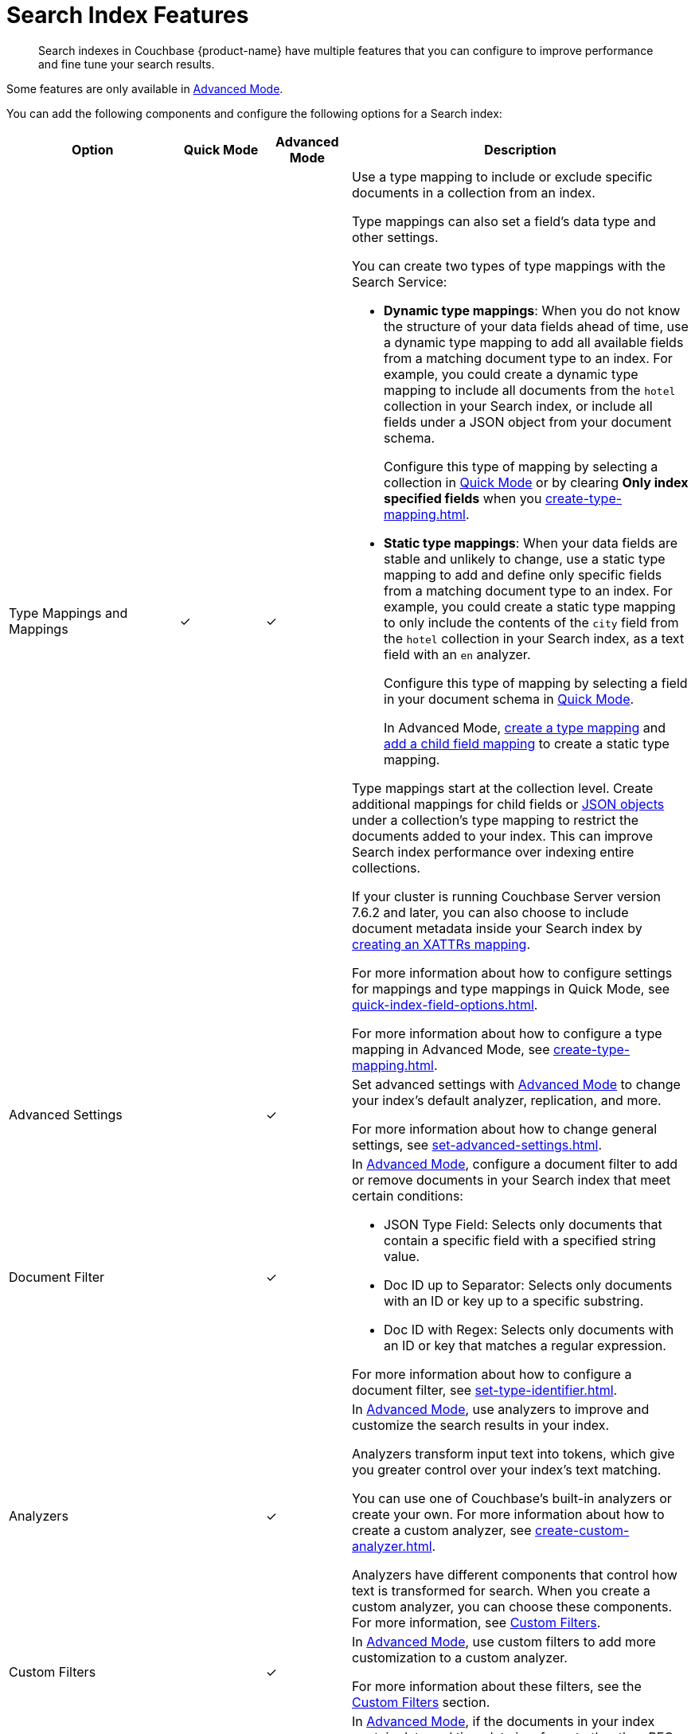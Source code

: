 = Search Index Features
:page-topic-type: concept
:page-ui-name: {ui-name}
:page-product-name: {product-name}
:description: Search indexes in Couchbase {page-product-name} have multiple features that you can configure to improve performance and fine tune your search results. 

[abstract]
{description}

Some features are only available in xref:create-search-index-ui.adoc[Advanced Mode]. 

You can add the following components and configure the following options for a Search index: 

[cols="2,1,1,4"]
|====
|Option |Quick Mode |Advanced Mode |Description 

|[[type-mappings]]Type Mappings and Mappings 
|&check;
|&check;
a|Use a type mapping to include or exclude specific documents in a collection from an index.

Type mappings can also set a field's data type and other settings. 

You can create two types of type mappings with the Search Service: 

* *Dynamic type mappings*: When you do not know the structure of your data fields ahead of time, use a dynamic type mapping to add all available fields from a matching document type to an index.
For example, you could create a dynamic type mapping to include all documents from the `hotel` collection in your Search index, or include all fields under a JSON object from your document schema.
+
Configure this type of mapping by selecting a collection in xref:create-quick-index.adoc[Quick Mode] or by clearing *Only index specified fields* when you xref:create-type-mapping.adoc[].

* *Static type mappings*: When your data fields are stable and unlikely to change, use a static type mapping to add and define only specific fields from a matching document type to an index. 
For example, you could create a static type mapping to only include the contents of the `city` field from the `hotel` collection in your Search index, as a text field with an `en` analyzer.
+ 
Configure this type of mapping by selecting a field in your document schema in xref:create-quick-index.adoc[Quick Mode].
+
In Advanced Mode, xref:create-type-mapping.adoc[create a type mapping] and xref:create-child-field.adoc[add a child field mapping] to create a static type mapping.

Type mappings start at the collection level. 
Create additional mappings for child fields or xref:create-child-mapping.adoc[JSON objects] under a collection's type mapping to restrict the documents added to your index.
This can improve Search index performance over indexing entire collections.

If your cluster is running Couchbase Server version 7.6.2 and later, you can also choose to include document metadata inside your Search index by xref:create-xattrs-mapping.adoc[creating an XATTRs mapping].

For more information about how to configure settings for mappings and type mappings in Quick Mode, see xref:quick-index-field-options.adoc[].

For more information about how to configure a type mapping in Advanced Mode, see xref:create-type-mapping.adoc[].

|Advanced Settings 
|
|&check;
a|Set advanced settings with xref:create-search-index-ui.adoc[Advanced Mode] to change your index's default analyzer, replication, and more. 

For more information about how to change general settings, see xref:set-advanced-settings.adoc[].

|[[type-identifiers]]Document Filter 
|
|&check;
a|In xref:create-search-index-ui.adoc[Advanced Mode], configure a document filter to add or remove documents in your Search index that meet certain conditions:

* JSON Type Field: Selects only documents that contain a specific field with a specified string value.
* Doc ID up to Separator: Selects only documents with an ID or key up to a specific substring.
* Doc ID with Regex: Selects only documents with an ID or key that matches a regular expression.

For more information about how to configure a document filter, see xref:set-type-identifier.adoc[].

|[[analyzers]]Analyzers
|
|&check;
a|In xref:create-search-index-ui.adoc[Advanced Mode], use analyzers to improve and customize the search results in your index.  

Analyzers transform input text into tokens, which give you greater control over your index's text matching.  

You can use one of Couchbase's built-in analyzers or create your own. 
For more information about how to create a custom analyzer, see xref:create-custom-analyzer.adoc[].

Analyzers have different components that control how text is transformed for search. 
When you create a custom analyzer, you can choose these components. 
For more information, see <<custom-filters,>>.

|[[custom-filters-table]]Custom Filters
|
|&check;
a|In xref:create-search-index-ui.adoc[Advanced Mode], use custom filters to add more customization to a custom analyzer.

For more information about these filters, see the <<custom-filters,>> section.

|[[date-time]]Date/Time Parsers
|
|&check;
a|In xref:create-search-index-ui.adoc[Advanced Mode], if the documents in your index contain date and time data in a format other than RFC-3339 (ISO-8601), then you need to create a date/time parser.

A custom date/time parser tells the Search index how to interpret date data from your documents. 

For more information about how to add a custom date/time parser, see xref:create-custom-date-time-parser.adoc[].

|====

[#custom-filters]
== Custom Filters 

Custom filters are components of a Search index <<analyzers,analyzer>>.

Create and add these components to a custom analyzer to improve search results and performance for an index in xref:create-search-index-ui.adoc[Advanced Mode].

You can create the following custom filters: 

* <<character-filters,>>
* <<tokenizers,>>
* <<token-filters,>>
* <<wordlists,>>

[#character-filters]
=== Character Filters 

Character filters remove unwanted characters from the input for a search. 
For example, the default *html* character filter removes HTML tags from your search content. 

You can use a default character filter in an analyzer or create your own. 

For more information about the available default character filters, see xref:default-character-filters-reference.adoc[].

For more information about how to create your own custom character filter, see xref:create-custom-character-filter.adoc[].

[#tokenizers]
=== Tokenizers 

Tokenizers separate input strings into individual tokens. 
These tokens are combined into token streams. 
The Search Service takes token streams from search queries to determine matches for token streams in search results. 

You can use a default tokenizer in an analyzer or create your own. 

For more information about the available default tokenizers, see xref:default-tokenizers-reference.adoc[].

For more information about how to create your own tokenizer, see xref:create-custom-tokenizer.adoc[].

[#token-filters]
=== Token Filters 

Token filters take the token stream from a tokenizer and modify the tokens. 

A token filter can create stems from tokens to increase the matches for a search term. 
For example, if a token filter creates the stem `play`, a search can return matches for `player`, `playing`, and `playable`.

The Search Service has default tokenizers available.
For a list of all available tokenizers, see xref:default-token-filters-reference.adoc[].

You can also create your own token filters. 
Custom token filters can use <<wordlists,>> to modify their tokens. 
For more information about how to create your own token filter, see xref:create-custom-token-filter.adoc[].

[#wordlists]
=== Wordlists 

Wordlists define a list of words that you can use with a <<token-filters,token filter>> to create tokens. 

You can use a wordlist to find words and create tokens, or remove words from a tokenizer's token stream. 

When you create a custom token filter, the Search Service has a set of default wordlists. 
For more information about the available default wordlists, see xref:default-wordlists-reference.adoc[].

For more information about how to create your own wordlist, see xref:create-custom-wordlist.adoc[].

== See Also 

* xref:set-type-identifier.adoc[]
* xref:create-type-mapping.adoc[]
* xref:create-child-field.adoc[]
* xref:create-child-mapping.adoc[]
* xref:create-custom-analyzer.adoc[]
* xref:create-custom-character-filter.adoc[]
* xref:create-custom-tokenizer.adoc[]
* xref:create-custom-token-filter.adoc[]
* xref:create-custom-wordlist.adoc[]
* xref:set-advanced-settings.adoc[]
* xref:run-searches.adoc[]
* xref:index-aliases.adoc[]